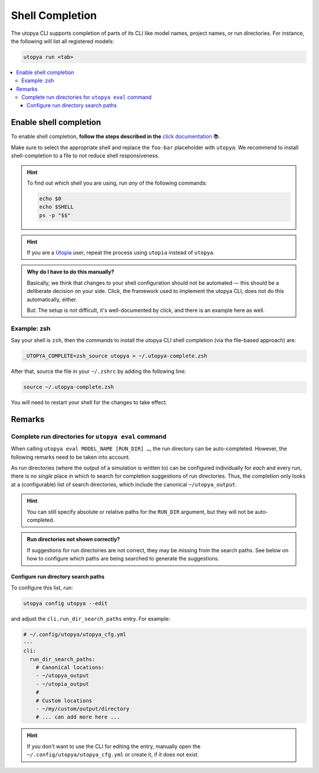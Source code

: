 .. _shell_completion:

Shell Completion
================
The utopya CLI supports completion of parts of its CLI like model names, project names, or run directories.
For instance, the following will list all registered models:

.. code-block:: text

    utopya run <tab>


.. contents::
    :local:


Enable shell completion
-----------------------
To enable shell completion, **follow the steps described in the** `click documentation <https://click.palletsprojects.com/en/8.1.x/shell-completion/#enabling-completion>`_ 📚.

Make sure to select the appropriate shell and replace the ``foo-bar`` placeholder with ``utopya``.
We recommend to install shell-completion to a file to not reduce shell responsiveness.

.. hint::

    To find out which shell you are using, run *any* of the following commands:

    .. code-block:: bash

        echo $0
        echo $SHELL
        ps -p "$$"

.. hint::

    If you are a `Utopia <https://gitlab.com/utopia-project/utopia>`_ user, repeat the process using ``utopia`` instead of ``utopya``.

.. admonition:: Why do I have to do this manually?

    Basically, we think that changes to your shell configuration should not be automated — this should be a deliberate decision on your side.
    Click, the framework used to implement the utopya CLI, does not do this automatically, either.

    But: The setup is not difficult, it's well-documented by click, and there is an example here as well.


Example: zsh
^^^^^^^^^^^^
Say your shell is ``zsh``, then the commands to install the utopya CLI shell completion (via the file-based approach) are:

.. code-block:: bash

    _UTOPYA_COMPLETE=zsh_source utopya > ~/.utopya-complete.zsh

After that, source the file in your ``~/.zshrc`` by adding the following line:

.. code-block:: bash

    source ~/.utopya-complete.zsh

You will need to restart your shell for the changes to take effect.



Remarks
-------
Complete run directories for ``utopya eval`` command
^^^^^^^^^^^^^^^^^^^^^^^^^^^^^^^^^^^^^^^^^^^^^^^^^^^^
When calling ``utopya eval MODEL_NAME [RUN_DIR] …``, the run directory can be auto-completed.
However, the following remarks need to be taken into account.

As run directories (where the output of a simulation is written to) can be configured individually for *each* and every run, there is no *single* place in which to search for completion suggestions of run directories.
Thus, the completion only looks at a (configurable) list of search directories, which include the canonical ``~/utopya_output``.

.. hint::

    You can still specify absolute or relative paths for the ``RUN_DIR`` argument, but they will not be auto-completed.

.. admonition:: Run directories not shown correctly?

    If suggestions for run directories are not correct, they may be missing from the search paths.
    See below on how to configure which paths are being searched to generate the suggestions.


Configure run directory search paths
""""""""""""""""""""""""""""""""""""
To configure this list, run:

.. code-block:: bash

    utopya config utopya --edit

and adjust the ``cli.run_dir_search_paths`` entry.
For example:

.. code-block:: yaml

    # ~/.config/utopya/utopya_cfg.yml
    ---
    cli:
      run_dir_search_paths:
        # Canonical locations:
        - ~/utopya_output
        - ~/utopia_output
        #
        # Custom locations
        - ~/my/custom/output/directory
        # ... can add more here ...

.. hint::

    If you don't want to use the CLI for editing the entry, manually open the ``~/.config/utopya/utopya_cfg.yml`` or create it, if it does not exist.
